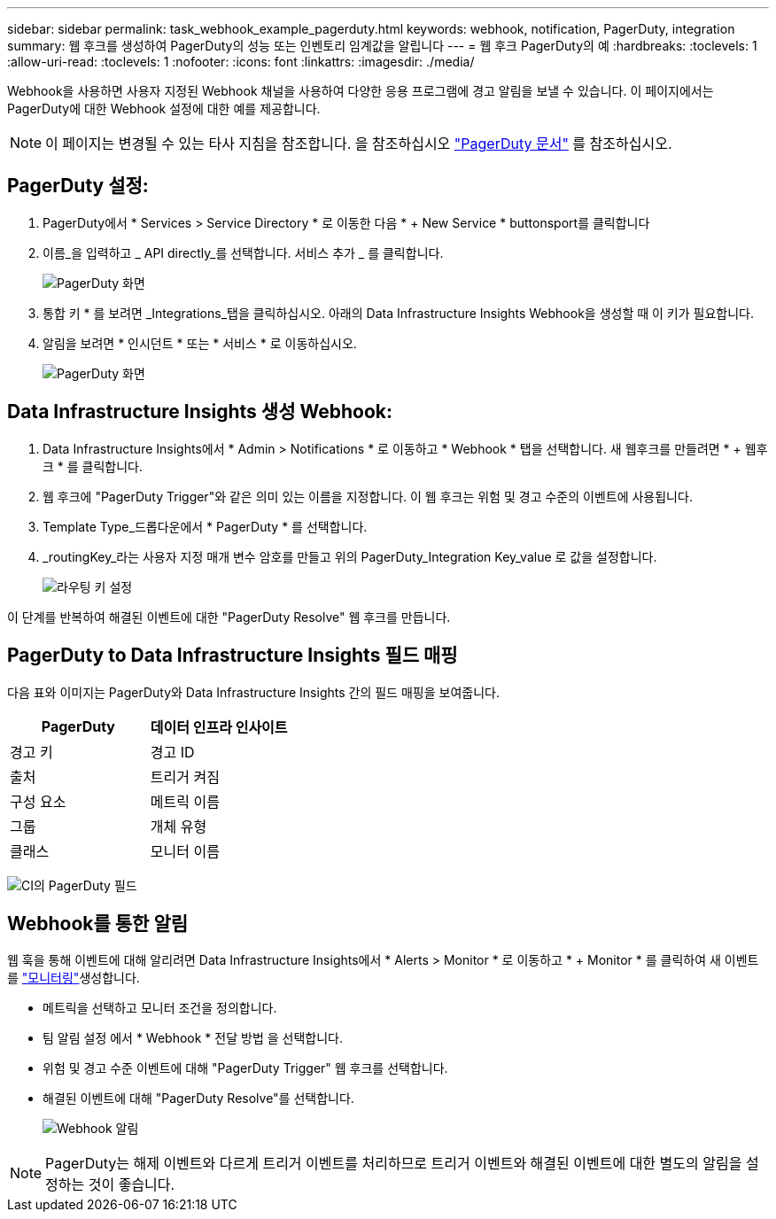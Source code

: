 ---
sidebar: sidebar 
permalink: task_webhook_example_pagerduty.html 
keywords: webhook, notification, PagerDuty, integration 
summary: 웹 후크를 생성하여 PagerDuty의 성능 또는 인벤토리 임계값을 알립니다 
---
= 웹 후크 PagerDuty의 예
:hardbreaks:
:toclevels: 1
:allow-uri-read: 
:toclevels: 1
:nofooter: 
:icons: font
:linkattrs: 
:imagesdir: ./media/


[role="lead"]
Webhook을 사용하면 사용자 지정된 Webhook 채널을 사용하여 다양한 응용 프로그램에 경고 알림을 보낼 수 있습니다. 이 페이지에서는 PagerDuty에 대한 Webhook 설정에 대한 예를 제공합니다.


NOTE: 이 페이지는 변경될 수 있는 타사 지침을 참조합니다. 을 참조하십시오 link:https://support.pagerduty.com/docs/services-and-integrations["PagerDuty 문서"] 를 참조하십시오.



== PagerDuty 설정:

. PagerDuty에서 * Services > Service Directory * 로 이동한 다음 * + New Service * buttonsport를 클릭합니다
. 이름_을 입력하고 _ API directly_를 선택합니다. 서비스 추가 _ 를 클릭합니다.
+
image:Webhooks_PagerDutyScreen1.png["PagerDuty 화면"]

. 통합 키 * 를 보려면 _Integrations_탭을 클릭하십시오. 아래의 Data Infrastructure Insights Webhook을 생성할 때 이 키가 필요합니다.


. 알림을 보려면 * 인시던트 * 또는 * 서비스 * 로 이동하십시오.
+
image:Webhooks_PagerDutyScreen2.png["PagerDuty 화면"]





== Data Infrastructure Insights 생성 Webhook:

. Data Infrastructure Insights에서 * Admin > Notifications * 로 이동하고 * Webhook * 탭을 선택합니다. 새 웹후크를 만들려면 * + 웹후크 * 를 클릭합니다.
. 웹 후크에 "PagerDuty Trigger"와 같은 의미 있는 이름을 지정합니다. 이 웹 후크는 위험 및 경고 수준의 이벤트에 사용됩니다.
. Template Type_드롭다운에서 * PagerDuty * 를 선택합니다.


. _routingKey_라는 사용자 지정 매개 변수 암호를 만들고 위의 PagerDuty_Integration Key_value 로 값을 설정합니다.
+
image:Webhooks_Custom_Secret_Routing_Key.png["라우팅 키 설정"]



이 단계를 반복하여 해결된 이벤트에 대한 "PagerDuty Resolve" 웹 후크를 만듭니다.



== PagerDuty to Data Infrastructure Insights 필드 매핑

다음 표와 이미지는 PagerDuty와 Data Infrastructure Insights 간의 필드 매핑을 보여줍니다.

[cols="<,<"]
|===
| PagerDuty | 데이터 인프라 인사이트 


| 경고 키 | 경고 ID 


| 출처 | 트리거 켜짐 


| 구성 요소 | 메트릭 이름 


| 그룹 | 개체 유형 


| 클래스 | 모니터 이름 
|===
image:Webhooks-PagerDuty_Fields.png["CI의 PagerDuty 필드"]



== Webhook를 통한 알림

웹 훅을 통해 이벤트에 대해 알리려면 Data Infrastructure Insights에서 * Alerts > Monitor * 로 이동하고 * + Monitor * 를 클릭하여 새 이벤트를 link:task_create_monitor.html["모니터링"]생성합니다.

* 메트릭을 선택하고 모니터 조건을 정의합니다.
* 팀 알림 설정 에서 * Webhook * 전달 방법 을 선택합니다.
* 위험 및 경고 수준 이벤트에 대해 "PagerDuty Trigger" 웹 후크를 선택합니다.
* 해결된 이벤트에 대해 "PagerDuty Resolve"를 선택합니다.
+
image:Webhooks_Notifications.png["Webhook 알림"]




NOTE: PagerDuty는 해제 이벤트와 다르게 트리거 이벤트를 처리하므로 트리거 이벤트와 해결된 이벤트에 대한 별도의 알림을 설정하는 것이 좋습니다.
